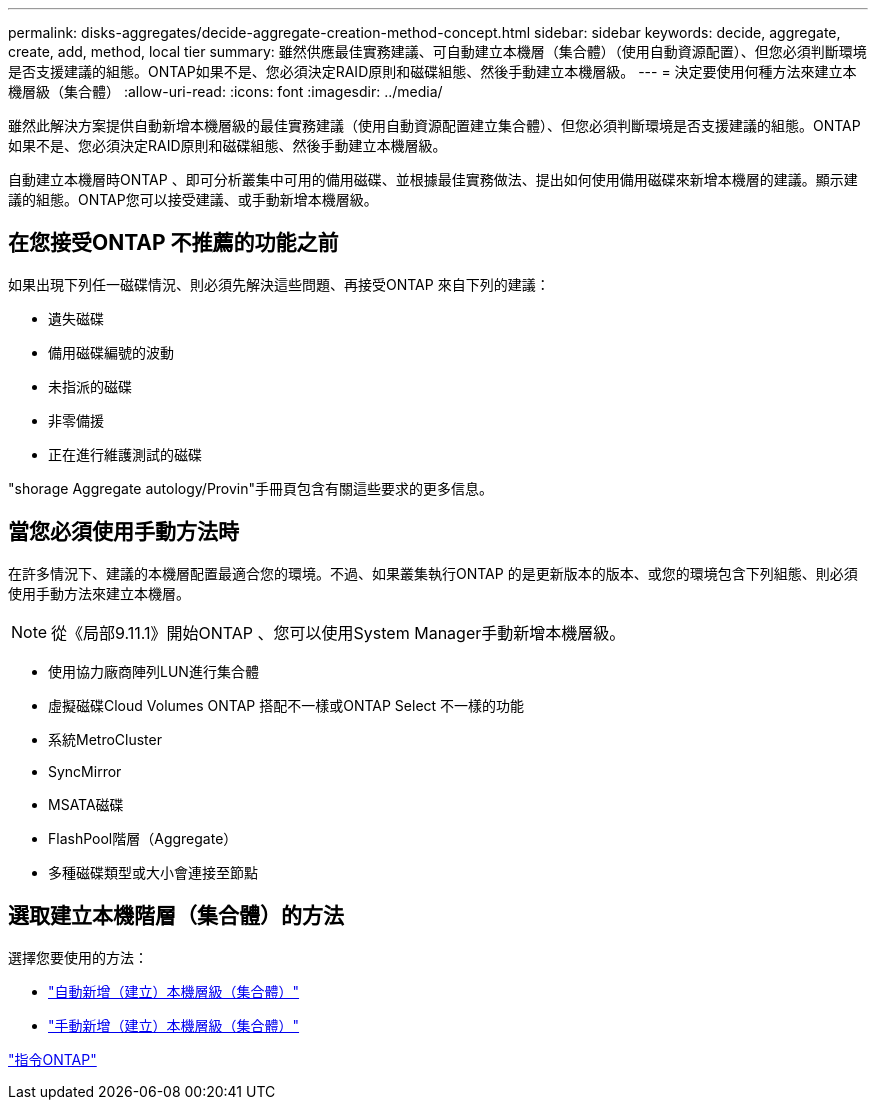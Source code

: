 ---
permalink: disks-aggregates/decide-aggregate-creation-method-concept.html 
sidebar: sidebar 
keywords: decide, aggregate, create, add, method, local tier 
summary: 雖然供應最佳實務建議、可自動建立本機層（集合體）（使用自動資源配置）、但您必須判斷環境是否支援建議的組態。ONTAP如果不是、您必須決定RAID原則和磁碟組態、然後手動建立本機層級。 
---
= 決定要使用何種方法來建立本機層級（集合體）
:allow-uri-read: 
:icons: font
:imagesdir: ../media/


[role="lead"]
雖然此解決方案提供自動新增本機層級的最佳實務建議（使用自動資源配置建立集合體）、但您必須判斷環境是否支援建議的組態。ONTAP如果不是、您必須決定RAID原則和磁碟組態、然後手動建立本機層級。

自動建立本機層時ONTAP 、即可分析叢集中可用的備用磁碟、並根據最佳實務做法、提出如何使用備用磁碟來新增本機層的建議。顯示建議的組態。ONTAP您可以接受建議、或手動新增本機層級。



== 在您接受ONTAP 不推薦的功能之前

如果出現下列任一磁碟情況、則必須先解決這些問題、再接受ONTAP 來自下列的建議：

* 遺失磁碟
* 備用磁碟編號的波動
* 未指派的磁碟
* 非零備援
* 正在進行維護測試的磁碟


"shorage Aggregate autology/Provin"手冊頁包含有關這些要求的更多信息。



== 當您必須使用手動方法時

在許多情況下、建議的本機層配置最適合您的環境。不過、如果叢集執行ONTAP 的是更新版本的版本、或您的環境包含下列組態、則必須使用手動方法來建立本機層。


NOTE: 從《局部9.11.1》開始ONTAP 、您可以使用System Manager手動新增本機層級。

* 使用協力廠商陣列LUN進行集合體
* 虛擬磁碟Cloud Volumes ONTAP 搭配不一樣或ONTAP Select 不一樣的功能
* 系統MetroCluster
* SyncMirror
* MSATA磁碟
* FlashPool階層（Aggregate）
* 多種磁碟類型或大小會連接至節點




== 選取建立本機階層（集合體）的方法

選擇您要使用的方法：

* link:create-aggregates-auto-provision-task.html["自動新增（建立）本機層級（集合體）"]
* link:create-aggregates-manual-task.html["手動新增（建立）本機層級（集合體）"]


http://docs.netapp.com/ontap-9/topic/com.netapp.doc.dot-cm-cmpr/GUID-5CB10C70-AC11-41C0-8C16-B4D0DF916E9B.html["指令ONTAP"^]
